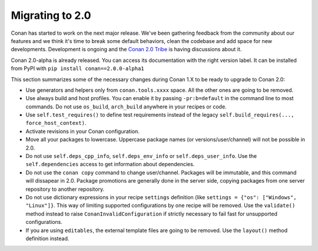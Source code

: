 .. _conan_v2:

Migrating to 2.0
=================

Conan has started to work on the next major release. We've been gathering feedback
from the community about our features and we think it's time to break some default
behaviors, clean the codebase and add space for new developments. Development is
ongoing and the `Conan 2.0 Tribe <https://conan.io/tribe.html>`_ is having discussions
about it.

Conan 2.0-alpha is already released. You can access its documentation with the right version label.
It can be installed from PyPI with ``pip install conan==2.0.0-alpha1``

This section summarizes some of the necessary changes during Conan 1.X to be ready to upgrade to Conan 2.0:


- Use generators and helpers only from ``conan.tools.xxxx`` space. All the other ones are going to be removed.
- Use always build and host profiles. You can enable it by passing ``-pr:b=default`` in the command line to most commands.
  Do not use ``os_build``, ``arch_build`` anywhere in your recipes or code.
- Use ``self.test_requires()`` to define test requirements instead of the legacy ``self.build_requires(..., force_host_context)``.
- Activate revisions in your Conan configuration.
- Move all your packages to lowercase. Uppercase package names (or versions/user/channel) will not be possible in 2.0.
- Do not use ``self.deps_cpp_info``, ``self.deps_env_info`` or ``self.deps_user_info``. Use the ``self.dependencies`` access to get
  information about dependencies.
- Do not use the ``conan copy`` command to change user/channel. Packages will be immutable, and this command will dissapear in 2.0.
  Package promotions are generally done in the server side, copying packages from one server repository to another repository.
- Do not use dictionary expressions in your recipe ``settings`` definition (like ``settings = {"os": ["Windows", "Linux"]}``. This
  way of limiting supported configurations by one recipe will be removed. Use the ``validate()`` method instead to raise
  ``ConanInvalidConfiguration`` if strictly necessary to fail fast for unsupported configurations.
- If you are using ``editables``, the external template files are going to be removed. Use the ``layout()`` method definition instead.

